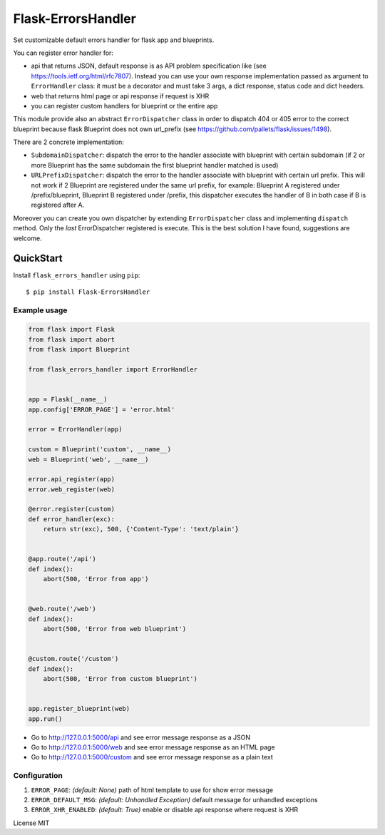 Flask-ErrorsHandler
===================

Set customizable default errors handler for flask app and blueprints.

You can register error handler for:

- api that returns JSON, default response is as API problem specification like (see https://tools.ietf.org/html/rfc7807).
  Instead you can use your own response implementation passed as argument to ``ErrorHandler`` class:
  it must be a decorator and must take 3 args, a dict response, status code and dict headers.
- web that returns html page or api response if request is XHR
- you can register custom handlers for blueprint or the entire app

This module provide also an abstract ``ErrorDispatcher`` class in order to dispatch 404 or 405 error to the correct blueprint
because flask Blueprint does not own url_prefix (see https://github.com/pallets/flask/issues/1498).

There are 2 concrete implementation:

- ``SubdomainDispatcher``: dispatch the error to the handler associate with blueprint with certain subdomain
  (if 2 or more Blueprint has the same subdomain the first blueprint handler matched is used)
- ``URLPrefixDispatcher``: dispatch the error to the handler associate with blueprint with certain url prefix.
  This will not work if 2 Blueprint are registered under the same url prefix, for example:
  Blueprint A registered under /prefix/blueprint, Blueprint B registered under /prefix, this dispatcher executes the handler
  of B in both case if B is registered after A.

Moreover you can create you own dispatcher by extending ``ErrorDispatcher`` class and implementing ``dispatch`` method.
Only the *last* ErrorDispatcher registered is execute. This is the best solution I have found, suggestions are welcome.


QuickStart
~~~~~~~~~~

Install ``flask_errors_handler`` using ``pip``:

::

   $ pip install Flask-ErrorsHandler

.. _section-1:

Example usage
^^^^^^^^^^^^^

.. code:: python

    from flask import Flask
    from flask import abort
    from flask import Blueprint

    from flask_errors_handler import ErrorHandler


    app = Flask(__name__)
    app.config['ERROR_PAGE'] = 'error.html'

    error = ErrorHandler(app)

    custom = Blueprint('custom', __name__)
    web = Blueprint('web', __name__)

    error.api_register(app)
    error.web_register(web)

    @error.register(custom)
    def error_handler(exc):
        return str(exc), 500, {'Content-Type': 'text/plain'}


    @app.route('/api')
    def index():
        abort(500, 'Error from app')


    @web.route('/web')
    def index():
        abort(500, 'Error from web blueprint')


    @custom.route('/custom')
    def index():
        abort(500, 'Error from custom blueprint')


    app.register_blueprint(web)
    app.run()


- Go to http://127.0.0.1:5000/api and see error message response as a JSON
- Go to http://127.0.0.1:5000/web and see error message response as an HTML page
- Go to http://127.0.0.1:5000/custom and see error message response as a plain text

.. _section-2:

Configuration
^^^^^^^^^^^^^

1. ``ERROR_PAGE``: *(default: None)* path of html template to use for show error message
2. ``ERROR_DEFAULT_MSG``: *(default: Unhandled Exception)* default message for unhandled exceptions
3. ``ERROR_XHR_ENABLED``: *(default: True)* enable or disable api response where request is XHR


License MIT
